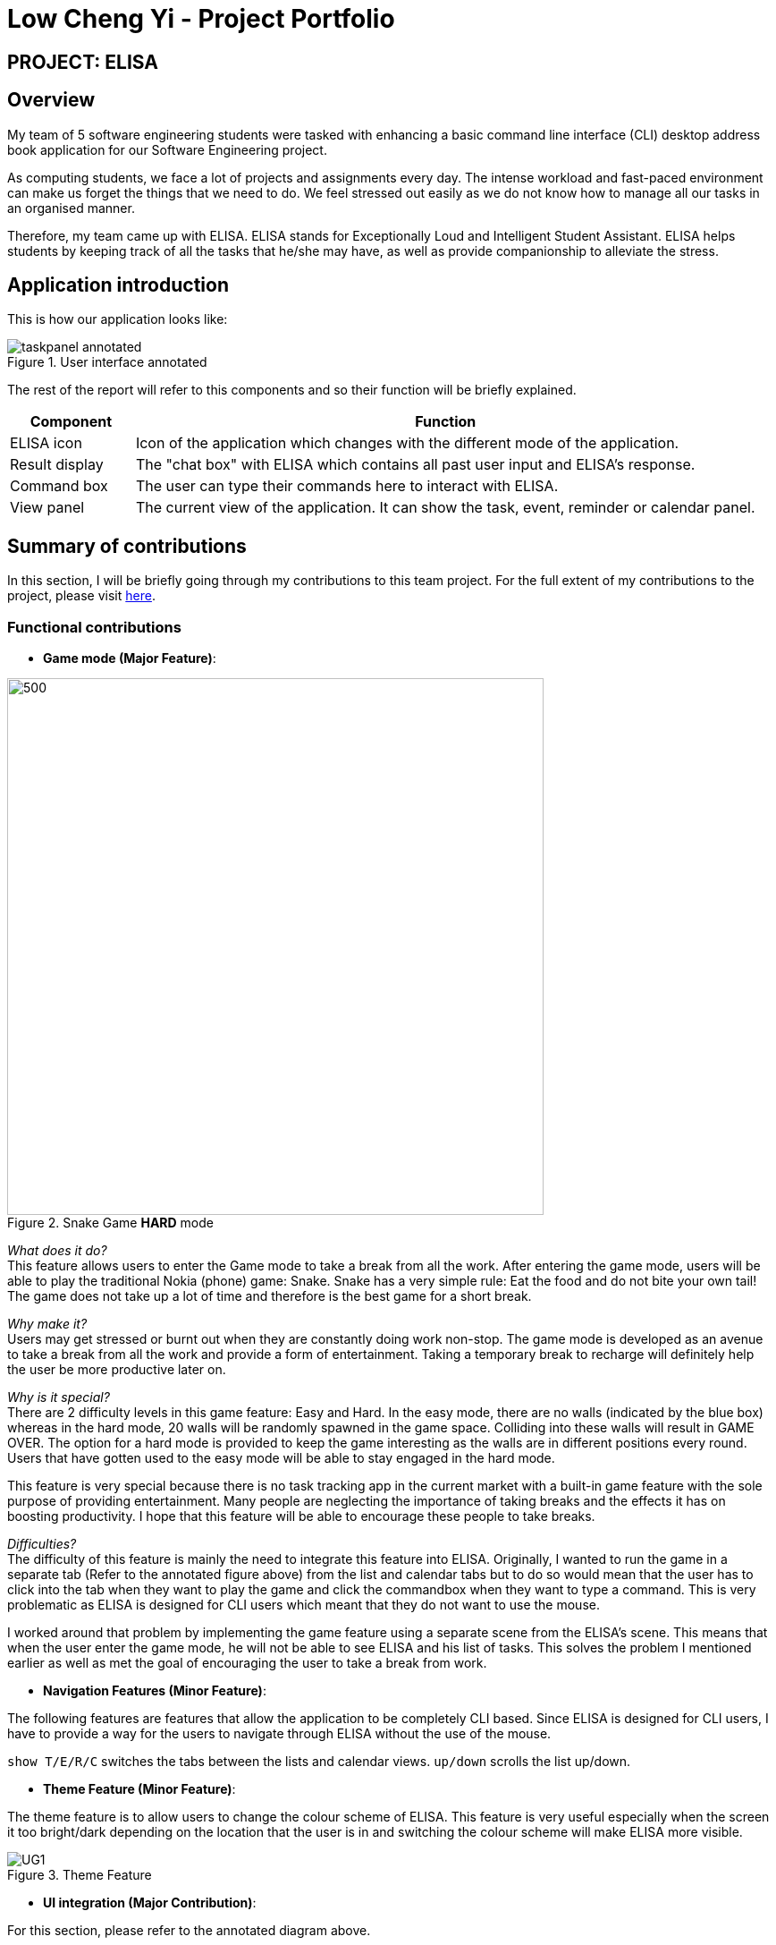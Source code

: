= Low Cheng Yi - Project Portfolio
:site-section: AboutUs
:imagesDir: ../images
:stylesDir: ../stylesheets

== PROJECT: ELISA

== Overview
My team of 5 software engineering students were tasked with enhancing a basic command line interface (CLI) desktop address book application for our Software Engineering project.

As computing students, we face a lot of projects and assignments every day. The intense workload and fast-paced environment can make us forget the things that we need to do. We feel stressed out easily as we do not know how to manage all our tasks in an organised manner.

Therefore, my team came up with ELISA. ELISA stands for Exceptionally Loud and Intelligent Student Assistant. ELISA helps students by keeping track of all the tasks that he/she may have, as well as provide companionship to alleviate the stress.

== Application introduction
This is how our application looks like:

.User interface annotated
image::sianghwee/taskpanel-annotated.PNG[]
The rest of the report will refer to this components and so their function will be briefly explained.

[cols="2, 10"]
|===
|Component |Function

|ELISA icon
|Icon of the application which changes with the different mode of the application.

|Result display
|The "chat box" with ELISA which contains all past user input and ELISA's response.

|Command box
|The user can type their commands here to interact with ELISA.

|View panel
|The current view of the application. It can show the task, event, reminder or calendar panel.
|===

== Summary of contributions

In this section, I will be briefly going through my contributions to this team project. For the full extent of my contributions to the project, please visit https://nus-cs2103-ay1920s1.github.io/tp-dashboard/#=undefined&search=icesiolz[here].

=== Functional contributions
* *Game mode (Major Feature)*:

.Snake Game *HARD* mode
image::snakegamehard.PNG[500, 600]

_What does it do?_ +
This feature allows users to enter the Game mode to take a break from all the work. After entering the game mode, users will be able to play the traditional Nokia (phone) game: Snake. Snake has a very simple rule: Eat the food and do not bite your own tail! The game does not take up a lot of time and therefore is the best game for a short break.

_Why make it?_ +
Users may get stressed or burnt out when they are constantly doing work non-stop. The game mode is developed as an avenue to take a break from all the work and provide a form of entertainment. Taking a temporary break to recharge will definitely help the user be more productive later on.

_Why is it special?_ +
There are 2 difficulty levels in this game feature: Easy and Hard. In the easy mode, there are no walls (indicated by the blue box) whereas in the hard mode, 20 walls will be randomly spawned in the game space. Colliding into these walls will result in GAME OVER. The option for a hard mode is provided to keep the game interesting as the walls are in different positions every round. Users that have gotten used to the easy mode will be able to stay engaged in the hard mode.

This feature is very special because there is no task tracking app in the current market with a built-in game feature with the sole purpose of providing entertainment. Many people are neglecting the importance of taking breaks and the effects it has on boosting productivity. I hope that this feature will be able to encourage these people to take breaks.

_Difficulties?_ +
The difficulty of this feature is mainly the need to integrate this feature into ELISA. Originally, I wanted to run the game in a separate tab (Refer to the annotated figure above) from the list and calendar tabs but to do so would mean that the user has to click into the tab when they want to play the game and click the commandbox when they want to type a command. This is very problematic as ELISA is designed for CLI users which meant that they do not want to use the mouse. 

I worked around that problem by implementing the game feature using a separate scene from the ELISA's scene. This means that when the user enter the game mode, he will not be able to see ELISA and his list of tasks. This solves the problem I mentioned earlier as well as met the goal of encouraging the user to take a break from work.

* *Navigation Features (Minor Feature)*:

The following features are features that allow the application to be completely CLI based. Since ELISA is designed for CLI users, I have to provide a way for the users to navigate through ELISA without the use of the mouse. 

`show T/E/R/C` switches the tabs between the lists and calendar views.
`up/down` scrolls the list up/down.

* *Theme Feature (Minor Feature)*:

The theme feature is to allow users to change the colour scheme of ELISA. This feature is very useful especially when the screen it too bright/dark depending on the location that the user is in and switching the colour scheme will make ELISA more visible.

.Theme Feature
image::icesiolz/UG1.png[]

* *UI integration (Major Contribution)*: 

For this section, please refer to the annotated diagram above.

I designed the entire UI of ELISA to display the features that ELISA has. While UI may not be considered a feature, it is a huge part of whether an app is user-friendly and therefore I have devoted a significant amount of time into its design. 

Firstly the mascot, ELISA. ELISA is a female student assistant, therefore the overall structure of ELISA is that of a female robot. The colour blue is chosen because blue is the most popular colour in the world. (according to a study by Philip Cohen from the University of Maryland) It is a colour often found in nature and people always describe blue as calm and serene, which is what we want users to feel.

Secondly, the chat style `Result Display`. I designed it to be a chat style display so that it would seem like ELISA is an intelligent companion. The chat bubbles allow users to experience texting with a friend (like other instant messaging apps) which has been proven to be helpful in alleviating stress.

Thirdly, the intuitive icons of ELISA that displays information in each list. Green ELISA with a cheerful appearance indicates that a task has been completed while Red ELISA with a crossed eye indicates that a task is incomplete. These icons make ELISA more interesting and friendly to the user as it further personifies ELISA by giving her emotions. Additionally, there were actually more ELISA icons that were designed but not used in the final product because of time constraints and the difficulty of aligning all the elements of the app.


=== Other contributions:

* *Project management*:


* *Refactoring*:

Refactored the UI classes as well as the DarkTheme.css file so that it is able to integrate with the project.

* *Documentation*:


== Contributions to the User Guide

|===
|_Given below are sections I contributed to the User Guide for my main feature. They showcase my ability to write documentation targeting end-users._
|===

Firstly, I designed the heading banners to make the UG more friendly as compared to plain text headings.

.UG banner
image::icesiolz/UG5.png[]

Secondly, I rearranged the features of the UG into better headings such as Visual Features, Navigation Features, CLI Features etc. This improves readability of the UG.

Thirdly, I wrote the Theme Feature, Calendar Feature, Navigation Feature and Game Feature portion of the UG. I will show the Game Feature portion of the UG here below.

image::icesiolz/UG3.png[]

image::icesiolz/UG4.png[]
.Game Feature

== Contributions to the Developer Guide

|===
|_Given below are sections I contributed to the Developer Guide for my main feature. They showcase my ability to write technical documentation and the technical depth of my contributions to the project._
|===

I updated the UI component of the DG as it had been refactored and new classes are added such as TaskListPanel, TaskListCard, ElisaDialogBox etc.

.UI component
image::icesiolz/DG4.png[]

+

I also updated the Game Features portion of the DG as it is a major feature that I have implemented.

image::icesiolz/DG1.png[]
image::icesiolz/DG2.png[]
image::icesiolz/DG3.png[]

.GameFeature


